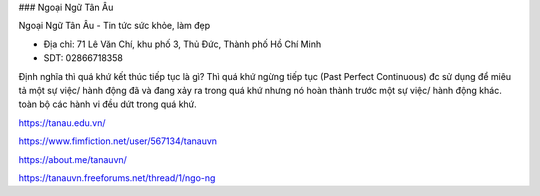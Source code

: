 ### Ngoại Ngữ Tân Âu

Ngoại Ngữ Tân Âu - Tin tức sức khỏe, làm đẹp

- Địa chỉ: 71 Lê Văn Chí, khu phố 3, Thủ Đức, Thành phố Hồ Chí Minh

- SDT: 02866718358

Định nghĩa thì quá khứ kết thúc tiếp tục là gì?
Thì quá khứ ngừng tiếp tục (Past Perfect Continuous) đc sử dụng để miêu tả một sự việc/ hành động đã và đang xảy ra trong quá khứ nhưng nó hoàn thành trước một sự việc/ hành động khác. toàn bộ các hành vi đều dứt trong quá khứ.

https://tanau.edu.vn/

https://www.fimfiction.net/user/567134/tanauvn

https://about.me/tanauvn/

https://tanauvn.freeforums.net/thread/1/ngo-ng
